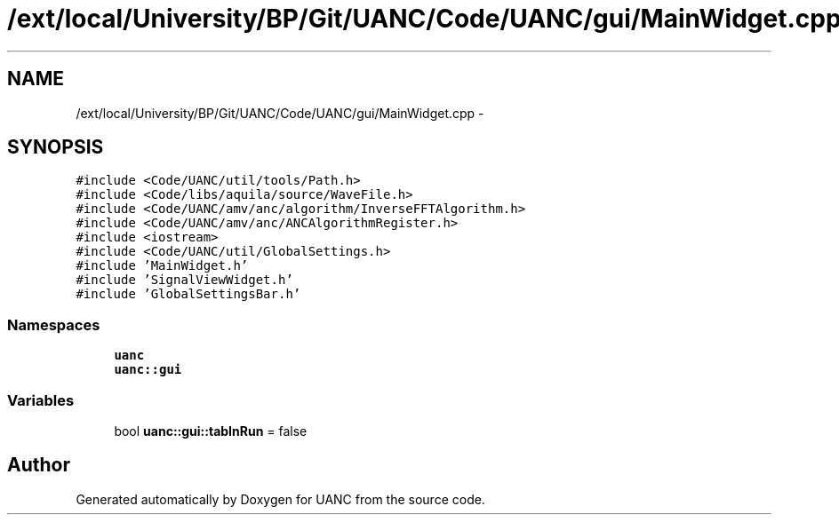 .TH "/ext/local/University/BP/Git/UANC/Code/UANC/gui/MainWidget.cpp" 3 "Tue Mar 28 2017" "Version 0.1" "UANC" \" -*- nroff -*-
.ad l
.nh
.SH NAME
/ext/local/University/BP/Git/UANC/Code/UANC/gui/MainWidget.cpp \- 
.SH SYNOPSIS
.br
.PP
\fC#include <Code/UANC/util/tools/Path\&.h>\fP
.br
\fC#include <Code/libs/aquila/source/WaveFile\&.h>\fP
.br
\fC#include <Code/UANC/amv/anc/algorithm/InverseFFTAlgorithm\&.h>\fP
.br
\fC#include <Code/UANC/amv/anc/ANCAlgorithmRegister\&.h>\fP
.br
\fC#include <iostream>\fP
.br
\fC#include <Code/UANC/util/GlobalSettings\&.h>\fP
.br
\fC#include 'MainWidget\&.h'\fP
.br
\fC#include 'SignalViewWidget\&.h'\fP
.br
\fC#include 'GlobalSettingsBar\&.h'\fP
.br

.SS "Namespaces"

.in +1c
.ti -1c
.RI " \fBuanc\fP"
.br
.ti -1c
.RI " \fBuanc::gui\fP"
.br
.in -1c
.SS "Variables"

.in +1c
.ti -1c
.RI "bool \fBuanc::gui::tabInRun\fP = false"
.br
.in -1c
.SH "Author"
.PP 
Generated automatically by Doxygen for UANC from the source code\&.
